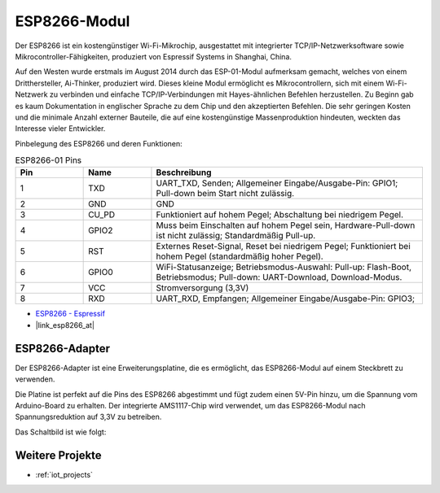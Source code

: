 .. _cpn_esp8266:

ESP8266-Modul
=================

.. image:: img/37_esp8266.jpg
    :align: center

Der ESP8266 ist ein kostengünstiger Wi-Fi-Mikrochip, ausgestattet mit integrierter TCP/IP-Netzwerksoftware sowie Mikrocontroller-Fähigkeiten, produziert von Espressif Systems in Shanghai, China.

Auf den Westen wurde erstmals im August 2014 durch das ESP-01-Modul aufmerksam gemacht, welches von einem Dritthersteller, Ai-Thinker, produziert wird.
Dieses kleine Modul ermöglicht es Mikrocontrollern, sich mit einem Wi-Fi-Netzwerk zu verbinden und einfache TCP/IP-Verbindungen mit Hayes-ähnlichen Befehlen herzustellen.
Zu Beginn gab es kaum Dokumentation in englischer Sprache zu dem Chip und den akzeptierten Befehlen.
Die sehr geringen Kosten und die minimale Anzahl externer Bauteile, die auf eine kostengünstige Massenproduktion hindeuten, weckten das Interesse vieler Entwickler. 

Pinbelegung des ESP8266 und deren Funktionen:

.. image:: img/37_ESP8266_pinout.png

.. list-table:: ESP8266-01 Pins
   :widths: 25 25 100
   :header-rows: 1

   * - Pin
     - Name
     - Beschreibung
   * - 1
     - TXD
     - UART_TXD, Senden; Allgemeiner Eingabe/Ausgabe-Pin: GPIO1; Pull-down beim Start nicht zulässig.
   * - 2
     - GND
     - GND
   * - 3
     - CU_PD
     - Funktioniert auf hohem Pegel; Abschaltung bei niedrigem Pegel.
   * - 4
     - GPIO2
     - Muss beim Einschalten auf hohem Pegel sein, Hardware-Pull-down ist nicht zulässig; Standardmäßig Pull-up.
   * - 5
     - RST
     - Externes Reset-Signal, Reset bei niedrigem Pegel; Funktioniert bei hohem Pegel (standardmäßig hoher Pegel).
   * - 6
     - GPIO0
     - WiFi-Statusanzeige; Betriebsmodus-Auswahl: Pull-up: Flash-Boot, Betriebsmodus; Pull-down: UART-Download, Download-Modus.
   * - 7
     - VCC
     - Stromversorgung (3,3V)
   * - 8
     - RXD
     - UART_RXD, Empfangen; Allgemeiner Eingabe/Ausgabe-Pin: GPIO3;

* `ESP8266 - Espressif <https://www.espressif.com/en/products/socs/esp8266>`_
* |link_esp8266_at|

ESP8266-Adapter
---------------

.. image:: img/37_esp8266_adapter.png
    :width: 300
    :align: center

Der ESP8266-Adapter ist eine Erweiterungsplatine, die es ermöglicht, das ESP8266-Modul auf einem Steckbrett zu verwenden.

Die Platine ist perfekt auf die Pins des ESP8266 abgestimmt und fügt zudem einen 5V-Pin hinzu, um die Spannung vom Arduino-Board zu erhalten. Der integrierte AMS1117-Chip wird verwendet, um das ESP8266-Modul nach Spannungsreduktion auf 3,3V zu betreiben.

Das Schaltbild ist wie folgt:

.. image:: img/37_sch_esp8266adapter.png


Weitere Projekte
---------------------------

* :ref:`iot_projects`

